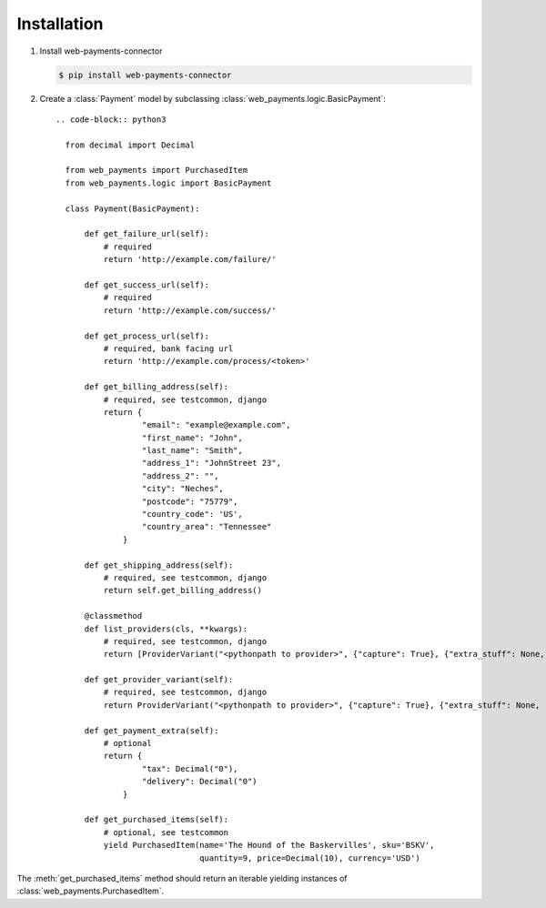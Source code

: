Installation
============

#. Install web-payments-connector

   .. code-block:: bash

      $ pip install web-payments-connector


#. Create a :class:`Payment` model by subclassing :class:`web_payments.logic.BasicPayment`::

    .. code-block:: python3

      from decimal import Decimal

      from web_payments import PurchasedItem
      from web_payments.logic import BasicPayment

      class Payment(BasicPayment):

          def get_failure_url(self):
              # required
              return 'http://example.com/failure/'

          def get_success_url(self):
              # required
              return 'http://example.com/success/'

          def get_process_url(self):
              # required, bank facing url
              return 'http://example.com/process/<token>'

          def get_billing_address(self):
              # required, see testcommon, django
              return {
                      "email": "example@example.com",
                      "first_name": "John",
                      "last_name": "Smith",
                      "address_1": "JohnStreet 23",
                      "address_2": "",
                      "city": "Neches",
                      "postcode": "75779",
                      "country_code": 'US',
                      "country_area": "Tennessee"
                  }

          def get_shipping_address(self):
              # required, see testcommon, django
              return self.get_billing_address()

          @classmethod
          def list_providers(cls, **kwargs):
              # required, see testcommon, django
              return [ProviderVariant("<pythonpath to provider>", {"capture": True}, {"extra_stuff": None, "name": "MyBackend"}),]

          def get_provider_variant(self):
              # required, see testcommon, django
              return ProviderVariant("<pythonpath to provider>", {"capture": True}, {"extra_stuff": None, "name": "MyBackend"})

          def get_payment_extra(self):
              # optional
              return {
                      "tax": Decimal("0"),
                      "delivery": Decimal("0")
                  }

          def get_purchased_items(self):
              # optional, see testcommon
              yield PurchasedItem(name='The Hound of the Baskervilles', sku='BSKV',
                                  quantity=9, price=Decimal(10), currency='USD')

The :meth:`get_purchased_items` method should return an iterable yielding instances of :class:`web_payments.PurchasedItem`.
